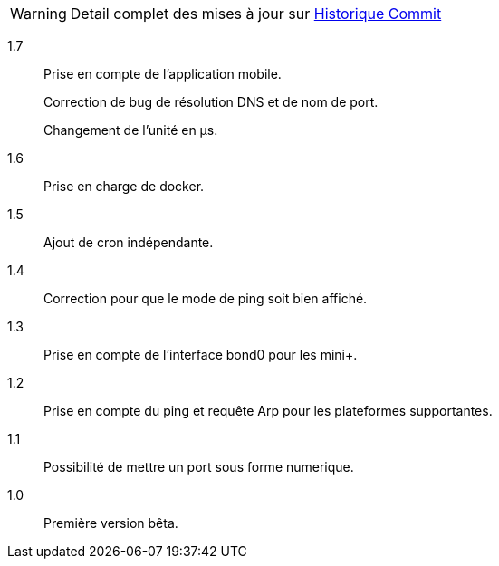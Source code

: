 [horizontal]
WARNING: Detail complet des mises à jour sur https://github.com/guenneguezt/plugin-ping/commits/master[Historique Commit]

1.7:: Prise en compte de l'application mobile.
+
Correction de bug de résolution DNS et de nom de port.
+
Changement de l'unité en µs.

1.6:: Prise en charge de docker.

1.5:: Ajout de cron indépendante.

1.4:: Correction pour que le mode de ping soit bien affiché.

1.3:: Prise en compte de l'interface bond0 pour les mini+.

1.2:: Prise en compte du ping et requête Arp pour les plateformes supportantes.

1.1:: Possibilité de mettre un port sous forme numerique.

1.0:: Première version bêta.
